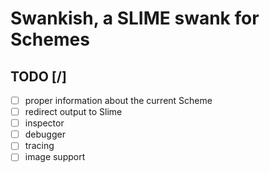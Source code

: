 * Swankish, a SLIME swank for Schemes
** TODO [/]
- [ ] proper information about the current Scheme
- [ ] redirect output to Slime
- [ ] inspector
- [ ] debugger
- [ ] tracing
- [ ] image support
